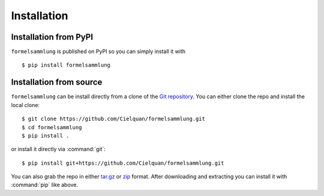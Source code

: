 Installation
============


.. highlight:: console


Installation from PyPI
----------------------
``formelsammlung`` is published on PyPI so you can simply install it with ::

    $ pip install formelsammlung


Installation from source
------------------------
``formelsammlung`` can be install directly from a clone of the `Git repository`__. You can either
clone the repo and install the local clone::

   $ git clone https://github.com/Cielquan/formelsammlung.git
   $ cd formelsammlung
   $ pip install .

or install it directly via :command:`git`::

   $ pip install git+https://github.com/Cielquan/formelsammlung.git

You can also grab the repo in either `tar.gz`__ or `zip`__ format.
After downloading and extracting you can install it with :command:`pip` like above.


.. highlight:: default


__ https://github.com/Cielquan/formelsammlung
__ https://github.com/Cielquan/formelsammlung/archive/master.tar.gz
__ https://github.com/Cielquan/formelsammlung/archive/master.zip
